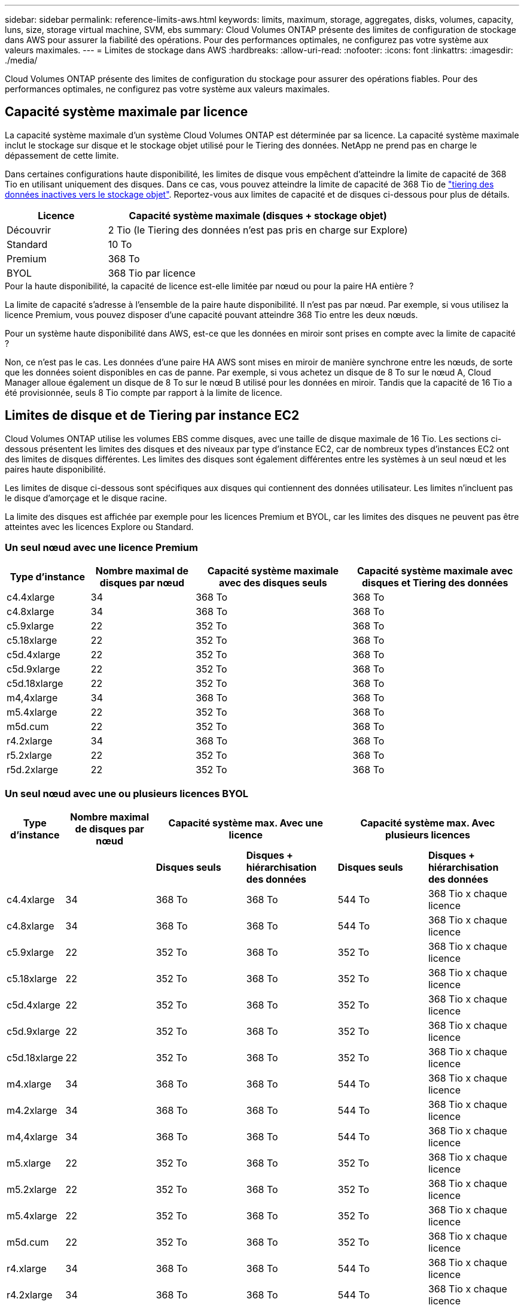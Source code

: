 ---
sidebar: sidebar 
permalink: reference-limits-aws.html 
keywords: limits, maximum, storage, aggregates, disks, volumes, capacity, luns, size, storage virtual machine, SVM, ebs 
summary: Cloud Volumes ONTAP présente des limites de configuration de stockage dans AWS pour assurer la fiabilité des opérations. Pour des performances optimales, ne configurez pas votre système aux valeurs maximales. 
---
= Limites de stockage dans AWS
:hardbreaks:
:allow-uri-read: 
:nofooter: 
:icons: font
:linkattrs: 
:imagesdir: ./media/


[role="lead"]
Cloud Volumes ONTAP présente des limites de configuration du stockage pour assurer des opérations fiables. Pour des performances optimales, ne configurez pas votre système aux valeurs maximales.



== Capacité système maximale par licence

La capacité système maximale d'un système Cloud Volumes ONTAP est déterminée par sa licence. La capacité système maximale inclut le stockage sur disque et le stockage objet utilisé pour le Tiering des données. NetApp ne prend pas en charge le dépassement de cette limite.

Dans certaines configurations haute disponibilité, les limites de disque vous empêchent d'atteindre la limite de capacité de 368 Tio en utilisant uniquement des disques. Dans ce cas, vous pouvez atteindre la limite de capacité de 368 Tio de https://docs.netapp.com/us-en/bluexp-cloud-volumes-ontap/concept-data-tiering.html["tiering des données inactives vers le stockage objet"^]. Reportez-vous aux limites de capacité et de disques ci-dessous pour plus de détails.

[cols="25,75"]
|===
| Licence | Capacité système maximale (disques + stockage objet) 


| Découvrir | 2 Tio (le Tiering des données n'est pas pris en charge sur Explore) 


| Standard | 10 To 


| Premium | 368 To 


| BYOL | 368 Tio par licence 
|===
.Pour la haute disponibilité, la capacité de licence est-elle limitée par nœud ou pour la paire HA entière ?
La limite de capacité s'adresse à l'ensemble de la paire haute disponibilité. Il n'est pas par nœud. Par exemple, si vous utilisez la licence Premium, vous pouvez disposer d'une capacité pouvant atteindre 368 Tio entre les deux nœuds.

.Pour un système haute disponibilité dans AWS, est-ce que les données en miroir sont prises en compte avec la limite de capacité ?
Non, ce n'est pas le cas. Les données d'une paire HA AWS sont mises en miroir de manière synchrone entre les nœuds, de sorte que les données soient disponibles en cas de panne. Par exemple, si vous achetez un disque de 8 To sur le nœud A, Cloud Manager alloue également un disque de 8 To sur le nœud B utilisé pour les données en miroir. Tandis que la capacité de 16 Tio a été provisionnée, seuls 8 Tio compte par rapport à la limite de licence.



== Limites de disque et de Tiering par instance EC2

Cloud Volumes ONTAP utilise les volumes EBS comme disques, avec une taille de disque maximale de 16 Tio. Les sections ci-dessous présentent les limites des disques et des niveaux par type d'instance EC2, car de nombreux types d'instances EC2 ont des limites de disques différentes. Les limites des disques sont également différentes entre les systèmes à un seul nœud et les paires haute disponibilité.

Les limites de disque ci-dessous sont spécifiques aux disques qui contiennent des données utilisateur. Les limites n'incluent pas le disque d'amorçage et le disque racine.

La limite des disques est affichée par exemple pour les licences Premium et BYOL, car les limites des disques ne peuvent pas être atteintes avec les licences Explore ou Standard.



=== Un seul nœud avec une licence Premium

[cols="16,20,30,32"]
|===
| Type d'instance | Nombre maximal de disques par nœud | Capacité système maximale avec des disques seuls | Capacité système maximale avec disques et Tiering des données 


| c4.4xlarge | 34 | 368 To | 368 To 


| c4.8xlarge | 34 | 368 To | 368 To 


| c5.9xlarge | 22 | 352 To | 368 To 


| c5.18xlarge | 22 | 352 To | 368 To 


| c5d.4xlarge | 22 | 352 To | 368 To 


| c5d.9xlarge | 22 | 352 To | 368 To 


| c5d.18xlarge | 22 | 352 To | 368 To 


| m4,4xlarge | 34 | 368 To | 368 To 


| m5.4xlarge | 22 | 352 To | 368 To 


| m5d.cum | 22 | 352 To | 368 To 


| r4.2xlarge | 34 | 368 To | 368 To 


| r5.2xlarge | 22 | 352 To | 368 To 


| r5d.2xlarge | 22 | 352 To | 368 To 
|===


=== Un seul nœud avec une ou plusieurs licences BYOL

[cols="10,18,18,18,18,18"]
|===
| Type d'instance | Nombre maximal de disques par nœud 2+| Capacité système max. Avec une licence 2+| Capacité système max. Avec plusieurs licences 


2+|  | *Disques seuls* | *Disques + hiérarchisation des données* | *Disques seuls* | *Disques + hiérarchisation des données* 


| c4.4xlarge | 34 | 368 To | 368 To | 544 To | 368 Tio x chaque licence 


| c4.8xlarge | 34 | 368 To | 368 To | 544 To | 368 Tio x chaque licence 


| c5.9xlarge | 22 | 352 To | 368 To | 352 To | 368 Tio x chaque licence 


| c5.18xlarge | 22 | 352 To | 368 To | 352 To | 368 Tio x chaque licence 


| c5d.4xlarge | 22 | 352 To | 368 To | 352 To | 368 Tio x chaque licence 


| c5d.9xlarge | 22 | 352 To | 368 To | 352 To | 368 Tio x chaque licence 


| c5d.18xlarge | 22 | 352 To | 368 To | 352 To | 368 Tio x chaque licence 


| m4.xlarge | 34 | 368 To | 368 To | 544 To | 368 Tio x chaque licence 


| m4.2xlarge | 34 | 368 To | 368 To | 544 To | 368 Tio x chaque licence 


| m4,4xlarge | 34 | 368 To | 368 To | 544 To | 368 Tio x chaque licence 


| m5.xlarge | 22 | 352 To | 368 To | 352 To | 368 Tio x chaque licence 


| m5.2xlarge | 22 | 352 To | 368 To | 352 To | 368 Tio x chaque licence 


| m5.4xlarge | 22 | 352 To | 368 To | 352 To | 368 Tio x chaque licence 


| m5d.cum | 22 | 352 To | 368 To | 352 To | 368 Tio x chaque licence 


| r4.xlarge | 34 | 368 To | 368 To | 544 To | 368 Tio x chaque licence 


| r4.2xlarge | 34 | 368 To | 368 To | 544 To | 368 Tio x chaque licence 


| r5.xlarge | 22 | 352 To | 368 To | 352 To | 368 Tio x chaque licence 


| r5.2xlarge | 22 | 352 To | 368 To | 352 To | 368 Tio x chaque licence 


| r5d.2xlarge | 22 | 352 To | 368 To | 352 To | 368 Tio x chaque licence 
|===


=== Paires HA avec une licence Premium

[cols="16,20,30,32"]
|===
| Type d'instance | Nombre maximal de disques par nœud | Capacité système maximale avec des disques seuls | Capacité système maximale avec disques et Tiering des données 


| c4.4xlarge | 31 | 368 To | 368 To 


| c4.8xlarge | 31 | 368 To | 368 To 


| c5.9xlarge | 19 | 304 To | 368 To 


| c5.18xlarge | 19 | 304 To | 368 To 


| c5d.4xlarge | 19 | 304 To | 368 To 


| c5d.9xlarge | 19 | 304 To | 368 To 


| c5d.18xlarge | 19 | 304 To | 368 To 


| m4,4xlarge | 31 | 368 To | 368 To 


| m5.4xlarge | 19 | 304 To | 368 To 


| m5d.cum | 19 | 304 To | 368 To 


| r4.2xlarge | 31 | 368 To | 368 To 


| r5.2xlarge | 19 | 304 To | 368 To 


| r5d.2xlarge | 19 | 304 To | 368 To 
|===


=== Paires HAUTE DISPONIBILITÉ avec une ou plusieurs licences BYOL

[cols="10,18,18,18,18,18"]
|===
| Type d'instance | Nombre maximal de disques par nœud 2+| Capacité système max. Avec une licence 2+| Capacité système max. Avec plusieurs licences 


2+|  | *Disques seuls* | *Disques + hiérarchisation des données* | *Disques seuls* | *Disques + hiérarchisation des données* 


| c4.4xlarge | 31 | 368 To | 368 To | 496 To | 368 Tio x chaque licence 


| c4.8xlarge | 31 | 368 To | 368 To | 496 To | 368 Tio x chaque licence 


| c5.9xlarge | 19 | 304 To | 368 To | 304 To | 368 Tio x chaque licence 


| c5.18xlarge | 19 | 304 To | 368 To | 304 To | 368 Tio x chaque licence 


| c5d.4xlarge | 19 | 304 To | 368 To | 304 To | 368 Tio x chaque licence 


| c5d.9xlarge | 19 | 304 To | 368 To | 304 To | 368 Tio x chaque licence 


| c5d.18xlarge | 19 | 304 To | 368 To | 304 To | 368 Tio x chaque licence 


| m4.xlarge | 31 | 368 To | 368 To | 496 To | 368 Tio x chaque licence 


| m4.2xlarge | 31 | 368 To | 368 To | 496 To | 368 Tio x chaque licence 


| m4,4xlarge | 31 | 368 To | 368 To | 496 To | 368 Tio x chaque licence 


| m5.xlarge | 19 | 304 To | 368 To | 304 To | 368 Tio x chaque licence 


| m5.2xlarge | 19 | 304 To | 368 To | 304 To | 368 Tio x chaque licence 


| m5.4xlarge | 19 | 304 To | 368 To | 304 To | 368 Tio x chaque licence 


| m5d.cum | 19 | 304 To | 368 To | 304 To | 368 Tio x chaque licence 


| r4.xlarge | 31 | 368 To | 368 To | 496 To | 368 Tio x chaque licence 


| r4.2xlarge | 31 | 368 To | 368 To | 496 To | 368 Tio x chaque licence 


| r5.xlarge | 19 | 304 To | 368 To | 304 To | 368 Tio x chaque licence 


| r5.2xlarge | 19 | 304 To | 368 To | 304 To | 368 Tio x chaque licence 


| r5d.2xlarge | 19 | 304 To | 368 To | 304 To | 368 Tio x chaque licence 
|===


== Restrictions agrégées

Cloud Volumes ONTAP utilise les volumes AWS comme disques et les regroupe dans des _aggrégats_. Les agrégats fournissent du stockage aux volumes.

[cols="2*"]
|===
| Paramètre | Limite 


| Nombre maximal d'agrégats | Un seul nœud : identique à la paire haute disponibilité de limite de disque : 18 dans un nœud ^1^ 


| Taille maximale des agrégats | 96 Tio de capacité brute ^2^ 


| Disques par agrégat | 1-6 ^3^ 


| Nombre maximal de groupes RAID par agrégat | 1 
|===
Remarques :

. Il n'est pas possible de créer 18 agrégats sur les deux nœuds d'une paire haute disponibilité, car cela dépasserait la limite sur le disque de données.
. La limite de capacité de l'agrégat dépend des disques qui composent l'agrégat. La limite n'inclut pas le stockage objet utilisé pour le Tiering des données.
. Tous les disques qui composent un agrégat doivent être de la même taille.




== Limites de stockage logique

[cols="22,22,56"]
|===
| Stockage logique | Paramètre | Limite 


| *Machines virtuelles de stockage (SVM)* | Nombre maximal pour Cloud Volumes ONTAP (paire HA ou nœud unique) | Un SVM de service des données et un SVM de destination utilisés pour la reprise après incident. Vous pouvez activer le SVM de destination pour l'accès aux données en cas de panne sur le SVM source. ^1^ le SVM qui transmet les données couvre l'ensemble du système Cloud Volumes ONTAP (paire HA ou nœud unique). 


.2+| *Fichiers* | Taille maximale | 16 To 


| Maximum par volume | Selon la taille du volume, jusqu'à 2 milliards 


| *Volumes FlexClone* | Profondeur de clone hiérarchique ^2^ | 499 


.3+| *Volumes FlexVol* | Maximale par nœud | 500 


| Taille minimale | 20 MO 


| Taille maximale | 100 To 


| *Qtrees* | Maximum par volume FlexVol | 4,995 


| *Copies snapshot* | Maximum par volume FlexVol | 1,023 
|===
Remarques :

. Cloud Manager ne prend pas en charge la configuration ou l'orchestration de la reprise après incident SVM. Il ne prend pas non plus en charge les tâches relatives au stockage sur une SVM supplémentaire. Vous devez utiliser System Manager ou l'interface de ligne de commande pour la reprise après incident SVM.
+
** https://library.netapp.com/ecm/ecm_get_file/ECMLP2839856["Guide de préparation rapide pour la reprise après incident du SVM"^]
** https://library.netapp.com/ecm/ecm_get_file/ECMLP2839857["Guide de reprise après incident de SVM Express"^]


. La profondeur de clone hiérarchique correspond à la profondeur maximale d'une hiérarchie imbriquée de volumes FlexClone qui peut être créée à partir d'un seul volume FlexVol.




== Limites de stockage iSCSI

[cols="3*"]
|===
| Stockage iSCSI | Paramètre | Limite 


.4+| *LUN* | Maximale par nœud | 1,024 


| Nombre maximal de mappages de LUN | 1,024 


| Taille maximale | 16 To 


| Maximum par volume | 512 


| *igroups* | Maximale par nœud | 256 


.2+| *Initiateurs* | Maximale par nœud | 512 


| Maximum par groupe initiateur | 128 


| *Sessions iSCSI* | Maximale par nœud | 1,024 


.2+| *Lifs* | Maximum par port | 32 


| Maximum par ensemble de ports | 32 


| *Porsets* | Maximale par nœud | 256 
|===